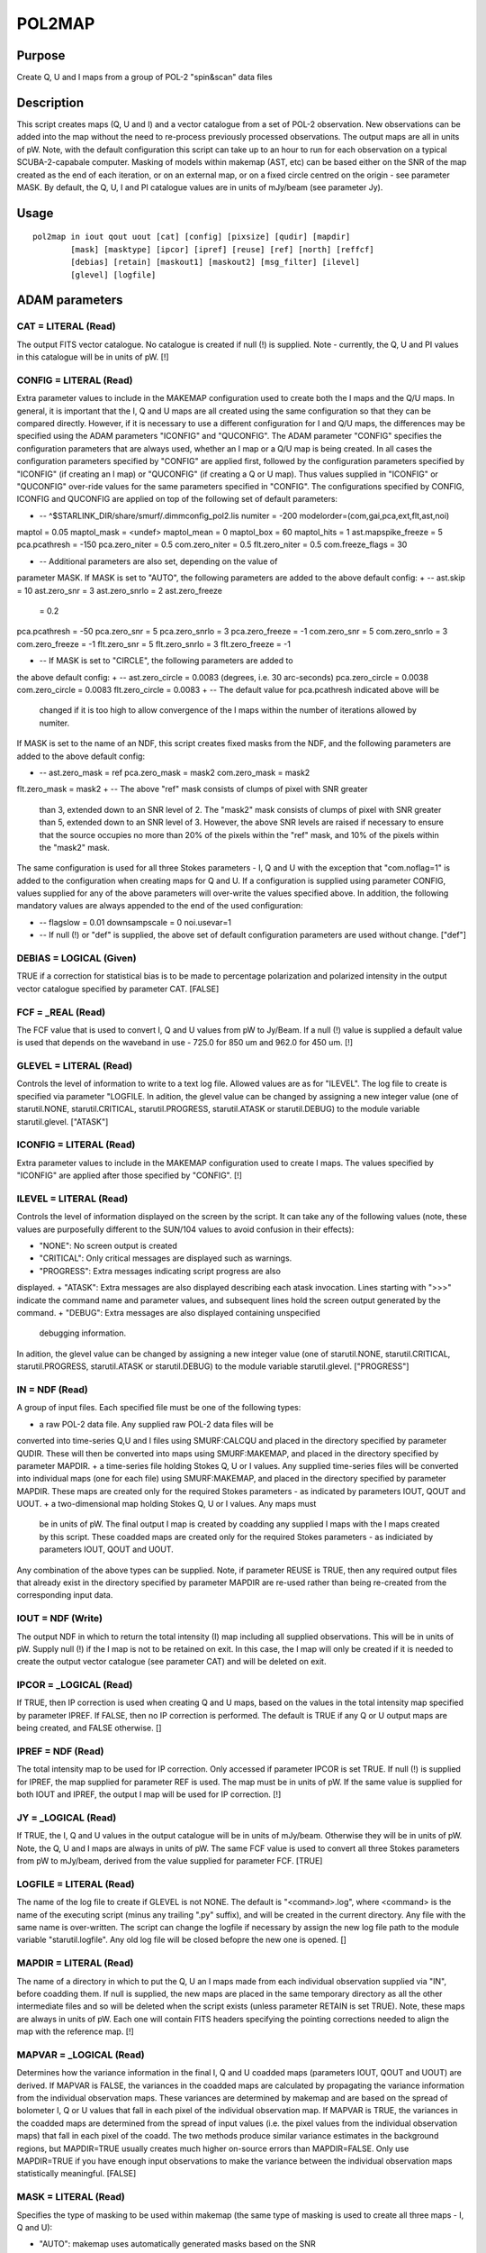 

POL2MAP
=======


Purpose
~~~~~~~
Create Q, U and I maps from a group of POL-2 "spin&scan" data files


Description
~~~~~~~~~~~
This script creates maps (Q, U and I) and a vector catalogue from a
set of POL-2 observation. New observations can be added into the map
without the need to re-process previously processed observations. The
output maps are all in units of pW.
Note, with the default configuration this script can take up to an
hour to run for each observation on a typical SCUBA-2-capabale
computer.
Masking of models within makemap (AST, etc) can be based either on the
SNR of the map created as the end of each iteration, or on an external
map, or on a fixed circle centred on the origin - see parameter MASK.
By default, the Q, U, I and PI catalogue values are in units of
mJy/beam (see parameter Jy).


Usage
~~~~~


::

    
       pol2map in iout qout uout [cat] [config] [pixsize] [qudir] [mapdir]
               [mask] [masktype] [ipcor] [ipref] [reuse] [ref] [north] [reffcf]
               [debias] [retain] [maskout1] [maskout2] [msg_filter] [ilevel]
               [glevel] [logfile]
       



ADAM parameters
~~~~~~~~~~~~~~~



CAT = LITERAL (Read)
````````````````````
The output FITS vector catalogue. No catalogue is created if null (!)
is supplied. Note - currently, the Q, U and PI values in this
catalogue will be in units of pW. [!]



CONFIG = LITERAL (Read)
```````````````````````
Extra parameter values to include in the MAKEMAP configuration used to
create both the I maps and the Q/U maps.
In general, it is important that the I, Q and U maps are all created
using the same configuration so that they can be compared directly.
However, if it is necessary to use a different configuration for I and
Q/U maps, the differences may be specified using the ADAM parameters
"ICONFIG" and "QUCONFIG". The ADAM parameter "CONFIG" specifies the
configuration parameters that are always used, whether an I map or a
Q/U map is being created. In all cases the configuration parameters
specified by "CONFIG" are applied first, followed by the configuration
parameters specified by "ICONFIG" (if creating an I map) or "QUCONFIG"
(if creating a Q or U map). Thus values supplied in "ICONFIG" or
"QUCONFIG" over-ride values for the same parameters specified in
"CONFIG".
The configurations specified by CONFIG, ICONFIG and QUCONFIG are
applied on top of the following set of default parameters:

+ -- ^$STARLINK_DIR/share/smurf/.dimmconfig_pol2.lis numiter = -200
  modelorder=(com,gai,pca,ext,flt,ast,noi)

maptol = 0.05 maptol_mask = <undef> maptol_mean = 0 maptol_box = 60
maptol_hits = 1
ast.mapspike_freeze = 5 pca.pcathresh = -150 pca.zero_niter = 0.5
com.zero_niter = 0.5 flt.zero_niter = 0.5 com.freeze_flags = 30

+ -- Additional parameters are also set, depending on the value of
parameter MASK. If MASK is set to "AUTO", the following parameters are
added to the above default config:
+ -- ast.skip = 10 ast.zero_snr = 3 ast.zero_snrlo = 2 ast.zero_freeze
  = 0.2

pca.pcathresh = -50 pca.zero_snr = 5 pca.zero_snrlo = 3
pca.zero_freeze = -1
com.zero_snr = 5 com.zero_snrlo = 3 com.zero_freeze = -1
flt.zero_snr = 5 flt.zero_snrlo = 3 flt.zero_freeze = -1

+ -- If MASK is set to "CIRCLE", the following parameters are added to
the above default config:
+ -- ast.zero_circle = 0.0083 (degrees, i.e. 30 arc-seconds)
pca.zero_circle = 0.0038 com.zero_circle = 0.0083 flt.zero_circle =
0.0083
+ -- The default value for pca.pcathresh indicated above will be
  changed if it is too high to allow convergence of the I maps within
  the number of iterations allowed by numiter.

If MASK is set to the name of an NDF, this script creates fixed masks
from the NDF, and the following parameters are added to the above
default config:

+ -- ast.zero_mask = ref pca.zero_mask = mask2 com.zero_mask = mask2
flt.zero_mask = mask2
+ -- The above "ref" mask consists of clumps of pixel with SNR greater
  than 3, extended down to an SNR level of 2. The "mask2" mask consists
  of clumps of pixel with SNR greater than 5, extended down to an SNR
  level of 3. However, the above SNR levels are raised if necessary to
  ensure that the source occupies no more than 20% of the pixels within
  the "ref" mask, and 10% of the pixels within the "mask2" mask.

The same configuration is used for all three Stokes parameters - I, Q
and U with the exception that "com.noflag=1" is added to the
configuration when creating maps for Q and U.
If a configuration is supplied using parameter CONFIG, values supplied
for any of the above parameters will over-write the values specified
above. In addition, the following mandatory values are always appended
to the end of the used configuration:

+ -- flagslow = 0.01 downsampscale = 0 noi.usevar=1
+ -- If null (!) or "def" is supplied, the above set of default
  configuration parameters are used without change. ["def"]





DEBIAS = LOGICAL (Given)
````````````````````````
TRUE if a correction for statistical bias is to be made to percentage
polarization and polarized intensity in the output vector catalogue
specified by parameter CAT. [FALSE]



FCF = _REAL (Read)
``````````````````
The FCF value that is used to convert I, Q and U values from pW to
Jy/Beam. If a null (!) value is supplied a default value is used that
depends on the waveband in use - 725.0 for 850 um and 962.0 for 450
um. [!]



GLEVEL = LITERAL (Read)
```````````````````````
Controls the level of information to write to a text log file. Allowed
values are as for "ILEVEL". The log file to create is specified via
parameter "LOGFILE. In adition, the glevel value can be changed by
assigning a new integer value (one of starutil.NONE,
starutil.CRITICAL, starutil.PROGRESS, starutil.ATASK or
starutil.DEBUG) to the module variable starutil.glevel. ["ATASK"]



ICONFIG = LITERAL (Read)
````````````````````````
Extra parameter values to include in the MAKEMAP configuration used to
create I maps. The values specified by "ICONFIG" are applied after
those specified by "CONFIG". [!]



ILEVEL = LITERAL (Read)
```````````````````````
Controls the level of information displayed on the screen by the
script. It can take any of the following values (note, these values
are purposefully different to the SUN/104 values to avoid confusion in
their effects):


+ "NONE": No screen output is created
+ "CRITICAL": Only critical messages are displayed such as warnings.
+ "PROGRESS": Extra messages indicating script progress are also
displayed.
+ "ATASK": Extra messages are also displayed describing each atask
invocation. Lines starting with ">>>" indicate the command name and
parameter values, and subsequent lines hold the screen output
generated by the command.
+ "DEBUG": Extra messages are also displayed containing unspecified
  debugging information.

In adition, the glevel value can be changed by assigning a new integer
value (one of starutil.NONE, starutil.CRITICAL, starutil.PROGRESS,
starutil.ATASK or starutil.DEBUG) to the module variable
starutil.glevel. ["PROGRESS"]



IN = NDF (Read)
```````````````
A group of input files. Each specified file must be one of the
following types:


+ a raw POL-2 data file. Any supplied raw POL-2 data files will be
converted into time-series Q,U and I files using SMURF:CALCQU and
placed in the directory specified by parameter QUDIR. These will then
be converted into maps using SMURF:MAKEMAP, and placed in the
directory specified by parameter MAPDIR.
+ a time-series file holding Stokes Q, U or I values. Any supplied
time-series files will be converted into individual maps (one for each
file) using SMURF:MAKEMAP, and placed in the directory specified by
parameter MAPDIR. These maps are created only for the required Stokes
parameters - as indicated by parameters IOUT, QOUT and UOUT.
+ a two-dimensional map holding Stokes Q, U or I values. Any maps must
  be in units of pW. The final output I map is created by coadding any
  supplied I maps with the I maps created by this script. These coadded
  maps are created only for the required Stokes parameters - as
  indiciated by parameters IOUT, QOUT and UOUT.

Any combination of the above types can be supplied. Note, if parameter
REUSE is TRUE, then any required output files that already exist in
the directory specified by parameter MAPDIR are re-used rather than
being re-created from the corresponding input data.



IOUT = NDF (Write)
``````````````````
The output NDF in which to return the total intensity (I) map
including all supplied observations. This will be in units of pW.
Supply null (!) if the I map is not to be retained on exit. In this
case, the I map will only be created if it is needed to create the
output vector catalogue (see parameter CAT) and will be deleted on
exit.



IPCOR = _LOGICAL (Read)
```````````````````````
If TRUE, then IP correction is used when creating Q and U maps, based
on the values in the total intensity map specified by parameter IPREF.
If FALSE, then no IP correction is performed. The default is TRUE if
any Q or U output maps are being created, and FALSE otherwise. []



IPREF = NDF (Read)
``````````````````
The total intensity map to be used for IP correction. Only accessed if
parameter IPCOR is set TRUE. If null (!) is supplied for IPREF, the
map supplied for parameter REF is used. The map must be in units of
pW. If the same value is supplied for both IOUT and IPREF, the output
I map will be used for IP correction. [!]



JY = _LOGICAL (Read)
````````````````````
If TRUE, the I, Q and U values in the output catalogue will be in
units of mJy/beam. Otherwise they will be in units of pW. Note, the Q,
U and I maps are always in units of pW. The same FCF value is used to
convert all three Stokes parameters from pW to mJy/beam, derived from
the value supplied for parameter FCF. [TRUE]



LOGFILE = LITERAL (Read)
````````````````````````
The name of the log file to create if GLEVEL is not NONE. The default
is "<command>.log", where <command> is the name of the executing
script (minus any trailing ".py" suffix), and will be created in the
current directory. Any file with the same name is over-written. The
script can change the logfile if necessary by assign the new log file
path to the module variable "starutil.logfile". Any old log file will
be closed befopre the new one is opened. []



MAPDIR = LITERAL (Read)
```````````````````````
The name of a directory in which to put the Q, U an I maps made from
each individual observation supplied via "IN", before coadding them.
If null is supplied, the new maps are placed in the same temporary
directory as all the other intermediate files and so will be deleted
when the script exists (unless parameter RETAIN is set TRUE). Note,
these maps are always in units of pW. Each one will contain FITS
headers specifying the pointing corrections needed to align the map
with the reference map. [!]



MAPVAR = _LOGICAL (Read)
````````````````````````
Determines how the variance information in the final I, Q and U
coadded maps (parameters IOUT, QOUT and UOUT) are derived.
If MAPVAR is FALSE, the variances in the coadded maps are calculated
by propagating the variance information from the individual
observation maps. These variances are determined by makemap and are
based on the spread of bolometer I, Q or U values that fall in each
pixel of the individual observation map.
If MAPVAR is TRUE, the variances in the coadded maps are determined
from the spread of input values (i.e. the pixel values from the
individual observation maps) that fall in each pixel of the coadd.
The two methods produce similar variance estimates in the background
regions, but MAPDIR=TRUE usually creates much higher on-source errors
than MAPDIR=FALSE. Only use MAPDIR=TRUE if you have enough input
observations to make the variance between the individual observation
maps statistically meaningful. [FALSE]



MASK = LITERAL (Read)
`````````````````````
Specifies the type of masking to be used within makemap (the same type
of masking is used to create all three maps - I, Q and U):


+ "AUTO": makemap uses automatically generated masks based on the SNR
map at the end of each iteration. The SNR levels used are specified by
the "xxx.ZERO_SNR" and "xxx.ZERO_SNRLO" configuration parameters (see
parameter CONFIG).
+ "CIRCLE": makemap uses a fixed circular mask of radius 60 arc-
seconds centred on the expected source position.
+ Any other value is assumed to be a group of one or two NDFs that
  specify the "external" AST and PCA masks to be used. The way in which
  these NDFs are used depends on the value of parameter MASKTYPE. These
  NDFs must be aligned in pixel coordinates with the reference map
  (parameter REF).

["AUTO"]



MASKOUT1 = LITERAL (Write)
``````````````````````````
If a non-null value is supplied for MASKOUT, it specifies the NDF in
which to store the AST mask created from the NDF specified by
parameter MASK. Only used if an NDF is supplied for parameter MASK.
[!]



MASKOUT2 = LITERAL (Write)
``````````````````````````
If a non-null value is supplied for MASKOUT, it specifies the NDF in
which to store the PCA mask created from the NDF specified by
parameter MASK. Only used if an NDF is supplied for parameter MASK.
[!]



MASKTYPE = LITERAL (Read)
`````````````````````````
Specifies the way in which NDFs supplied for parameter MASK are to be
used. This parameter can be set to either of the following values:


+ "Signal": A single NDF should be supplied for parameter MASK holding
the astronomical signal level at each pixel within the astronomical
field being mapped. It can be in any units, but must have a Variance
component. The AST and PCA masks are created from this map by finding
all clumps of contiguous pixels above a fixed SNR limit, and then
extending these clumps down to a lower SNR limit. For the AST model,
the upper and lower SNR limits are of 3.0 and 2.0. For the PCA mask,
the limits are 5.0 and 3.0. The AST and PCA masks created in this way
can be saved using parameters MASKOUT1 and MASKOUT2.
+ "Mask": A pair of NDFs should be supplied for parameter MASK, each
  holding a mask in which background pixels have bad values and source
  pixels have good values. The first supplied NDF is used directly as
  the AST mask, and the second is used as the PCA mask.

["Signal"]



MSG_FILTER = LITERAL (Read)
```````````````````````````
Controls the default level of information reported by Starlink atasks
invoked within the executing script. This default can be over-ridden
by including a value for the msg_filter parameter within the command
string passed to the "invoke" function. The accepted values are the
list defined in SUN/104 ("None", "Quiet", "Normal", "Verbose", etc).
["Normal"]



NEWMAPS = LITERAL (Read)
````````````````````````
The name of a text file to create, in which to put the paths of all
the new maps written to the directory specified by parameter MAPDIR
(one per line). If a null (!) value is supplied no file is created.
[!]



NORTH = LITERAL (Read)
``````````````````````
Specifies the celestial coordinate system to use as the reference
direction in any newly created Q and U time series files. For instance
if NORTH="AZEL", then they use the elevation axis as the reference
direction, and if "ICRS" is supplied, they use the ICRS Declination
axis. If "TRACKING" is supplied, they use north in the tracking system
- what ever that may be. ["TRACKING"]



PIXSIZE = _REAL (Read)
``````````````````````
Pixel dimensions in the output I maps, in arcsec. The default is 4
arc-sec for 850 um data and 2 arc-sec for 450 um data. []



QOUT = NDF (Write)
``````````````````
The output NDF in which to return the Q map including all supplied
observations. This will be in units of pW. Supply null (!) if no Q map
is required.



QUCONFIG = LITERAL (Read)
`````````````````````````
Extra parameter values to include in the MAKEMAP configuration used to
create Q and U maps. The values specified by "QUCONFIG" are applied
after those specified by "CONFIG". [!]



QUDIR = LITTERAL (Read)
```````````````````````
The name of a directory in which to put the Q, U and I time series
generated by SMURF:CALCQU, prior to generating maps from them. If null
(!) is supplied, they are placed in the same temporary directory as
all the other intermediate files and so will be deleted when the
script exists (unless parameter RETAIN is set TRUE). [!]



REF = NDF (Read)
````````````````
An optional map defining the pixel grid for the output maps, and which
is used to determien pointing corrections. If null (!) is supplied,
then the map (if any) specified by parameter MASK is used. See also
parameter REFFCF. [!]



REFFCF = _REAL (Read)
`````````````````````
The FCF that should be used to convert the supplied REF map to pW.
This parameter is only used if the supplied REF map is not already in
units of pW. The default is the FCF value stored in the FITS extension
of the map, or the standard FCF for the band concerned (450 or 840) if
there is no FCF value in the FITS header. Specify a new value on the
pol2map command line if the default value described above is
inappropriate. []



REUSE = _LOGICAL (Read)
```````````````````````
If TRUE, then any output maps or time-treams that already exist (for
instance, created by a previous run of this script) are re-used rather
than being re-created from the corresponding input files. If FALSE,
any previously created output maps or time-streams are ignored and new
ones are created from the corresponding input files. [TRUE]



RETAIN = _LOGICAL (Read)
````````````````````````
Should the temporary directory containing the intermediate files
created by this script be retained? If not, it will be deleted before
the script exits. If retained, a message will be displayed at the end
specifying the path to the directory. [FALSE]



UOUT = NDF (Write)
``````````````````
The output NDF in which to return the U map including all supplied
observations. This will be in units of pW. Supply null (!) if no U map
is required.



Copyright
~~~~~~~~~
Copyright (C) 2017 East Asian Observatory. All Rights Reserved.


Licence
~~~~~~~
This program is free software; you can redistribute it and/or modify
it under the terms of the GNU General Public License as published by
the Free Software Foundation; either Version 2 of the License, or (at
your option) any later version.
This program is distributed in the hope that it will be useful, but
WITHOUT ANY WARRANTY; without even the implied warranty of
MERCHANTABILITY or FITNESS FOR A PARTICULAR PURPOSE. See the GNU
General Public License for more details.
You should have received a copy of the GNU General Public License
along with this program; if not, write to the Free Software
Foundation, Inc., 51 Franklin Street, Fifth Floor, Boston, MA
02110-1301, USA.


